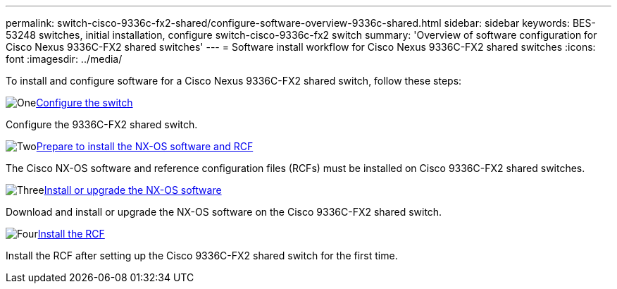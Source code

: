 ---
permalink: switch-cisco-9336c-fx2-shared/configure-software-overview-9336c-shared.html
sidebar: sidebar
keywords: BES-53248 switches, initial installation, configure switch-cisco-9336c-fx2 switch
summary: 'Overview of software configuration for Cisco Nexus 9336C-FX2 shared switches'
---
= Software install workflow for Cisco Nexus 9336C-FX2 shared switches
:icons: font
:imagesdir: ../media/

[.lead]
To install and configure software for a Cisco Nexus 9336C-FX2 shared switch, follow these steps:

.image:https://raw.githubusercontent.com/NetAppDocs/common/main/media/number-1.png[One]link:setup-and-configure-9336c-shared.html[Configure the switch]
[role="quick-margin-para"]
Configure the 9336C-FX2 shared switch.

.image:https://raw.githubusercontent.com/NetAppDocs/common/main/media/number-2.png[Two]link:prepare-nxos-rcf-9336c-shared.html[Prepare to install the NX-OS software and RCF]
[role="quick-margin-para"]
The Cisco NX-OS software and reference configuration files (RCFs) must be installed on Cisco 9336C-FX2 shared switches.

.image:https://raw.githubusercontent.com/NetAppDocs/common/main/media/number-3.png[Three]link:install-nxos-software-9336c-shared.html[Install or upgrade the NX-OS software]
[role="quick-margin-para"]
Download and install or upgrade the NX-OS software on the Cisco 9336C-FX2 shared switch.

.image:https://raw.githubusercontent.com/NetAppDocs/common/main/media/number-4.png[Four]link:install-nxos-rcf-9336c-shared.html[Install the RCF]
[role="quick-margin-para"]
Install the RCF after setting up the Cisco 9336C-FX2 shared switch for the first time.


// Updates for AFFFASDOC-370, 2025-JUL-23
